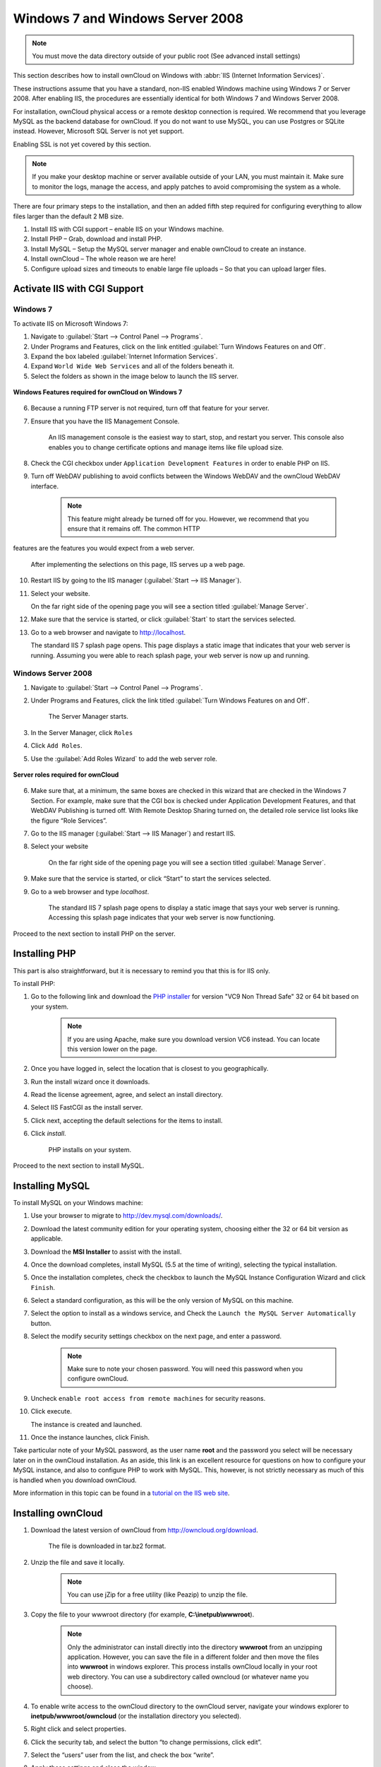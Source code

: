 Windows 7 and Windows Server 2008
---------------------------------
.. _installationserverwindows:

.. note:: You must move the data directory outside of your public root (See advanced install settings)

This section describes how to install ownCloud on Windows with :abbr:`IIS (Internet Information Services)`.

These instructions assume that you have a standard, non-IIS enabled Windows machine using Windows 7 or Server 2008. After enabling IIS, the procedures are essentially identical for both Windows 7 and Windows Server 2008.

For installation, ownCloud physical access or a remote desktop connection is required. We recommend that you leverage MySQL as the backend database for ownCloud. If you do not want to use MySQL, you can use Postgres or SQLite instead.  However, Microsoft SQL Server is not yet support.

Enabling SSL is not yet covered by this section.

.. note:: If you make your desktop machine or server available outside of your LAN, you must maintain it. Make sure to monitor the logs, manage the access, and apply patches to avoid compromising the system as a whole.

There are four primary steps to the installation, and then an added fifth step required for configuring everything to allow files larger than the
default 2 MB size.

1. Install IIS with CGI support – enable IIS on your Windows machine.

2. Install PHP – Grab, download and install PHP.

3. Install MySQL – Setup the MySQL server manager and enable ownCloud to create an instance.

4. Install ownCloud – The whole reason we are here!

5. Configure upload sizes and timeouts to enable large file uploads – So that you can upload larger files.

Activate IIS with CGI Support
~~~~~~~~~~~~~~~~~~~~~~~~~~~~~

Windows 7
^^^^^^^^^

To activate IIS on Microsoft Windows 7:

1. Navigate to :guilabel:`Start --> Control Panel --> Programs`.

2. Under Programs and Features, click on the link entitled :guilabel:`Turn Windows Features on
   and Off`.

3. Expand the box labeled :guilabel:`Internet Information Services`.

4. Expand ``World Wide Web Services`` and all of the folders beneath it.

5. Select the folders as shown in the image below to launch the IIS server.

.. figure:: ../images/win7features.jpg
    :width: 250px
    :align: center
    :alt: Windows features required for ownCloud on Windows 7
    :figclass: align-center

    **Windows Features required for ownCloud on Windows 7**

6. Because a running FTP server is not required, turn off that feature for your server. 

7. Ensure that you have the IIS Management Console.

    An IIS management console is the easiest way to start, stop, and restart you server.  This console also enables you to change certificate options and manage items like file upload size.

8. Check the CGI checkbox under ``Application Development Features`` in order to enable PHP on IIS.

9. Turn off WebDAV publishing to avoid conflicts between the Windows WebDAV and the ownCloud WebDAV interface. 

    .. note:: This feature might already be turned off for you.  However, we recommend that you ensure that it remains off. The common HTTP
features are the features you would expect from a web server.

    After implementing the selections on this page, IIS serves up a web page.

10. Restart IIS by going to the IIS manager (:guilabel:`Start --> IIS Manager`).

11. Select your website.

    On the far right side of the opening page you will see a section titled :guilabel:`Manage Server`. 

12. Make sure that the service is started, or click :guilabel:`Start` to start the services selected. 

13. Go to a web browser and navigate to http://localhost.

    The standard IIS 7 splash page opens.  This page displays a static image that indicates that your web server is running. Assuming you were able to reach splash page, your web server is now up and running.


Windows Server 2008
^^^^^^^^^^^^^^^^^^^

1. Navigate to :guilabel:`Start --> Control Panel --> Programs`.

2. Under Programs and Features, click the link titled :guilabel:`Turn Windows Features on and Off`.

    The Server Manager starts.

3. In the Server Manager, click ``Roles``

4. Click ``Add Roles``.

5. Use the :guilabel:`Add Roles Wizard` to add the web server role.

.. figure:: ../images/winserverroles.jpg
    :width: 300px
    :align: center
    :alt: server roles required for ownCloud
    :figclass: align-center

    **Server roles required for ownCloud**

6. Make sure that, at a minimum, the same boxes are checked in this wizard that are checked in the Windows 7 Section. For example, make sure that the CGI box is checked under Application Development Features, and that WebDAV Publishing is turned off. With Remote Desktop Sharing turned on, the detailed role service list looks like the figure “Role Services”.

7. Go to the IIS manager (:guilabel:`Start --> IIS Manager`) and restart IIS.

8. Select your website

    On the far right side of the opening page you will see a section titled :guilabel:`Manage Server`. 

9. Make sure that the service is started, or click “Start” to start the services selected.

9. Go to a web browser and type `localhost`. 

    The standard IIS 7 splash page opens to display a static image that says your web server is running. Accessing this splash page indicates that your web server is now functioning. 

Proceed to the next section to install PHP on the server.

Installing PHP
~~~~~~~~~~~~~~

This part is also straightforward, but it is necessary to remind you that this is for IIS only.

To install PHP:

1. Go to the following link and download the `PHP installer <http://windows.php.net/download/>`_ for version "VC9 Non Thread Safe" 32 or
   64 bit based on your system.

    .. note:: If you are using Apache, make sure you download version VC6 instead.  You can locate this version lower on the page.

2. Once you have logged in, select the location that is closest to you geographically.

3. Run the install wizard once it downloads. 

4. Read the license agreement, agree, and select an install directory.

4. Select IIS FastCGI as the install server. 

5. Click next, accepting the default selections for the items to install.

6. Click `install`.

    PHP installs on your system. 

Proceed to the next section to install MySQL.

Installing MySQL
~~~~~~~~~~~~~~~~

To install MySQL on your Windows machine:

1. Use your browser to migrate to http://dev.mysql.com/downloads/.

2. Download the latest community edition for your operating system, choosing either the 32 or 64 bit version as applicable. 

3. Download the **MSI Installer** to assist with the install.

4. Once the download completes, install MySQL (5.5 at the time of writing), selecting the typical installation.

5. Once the installation completes, check the checkbox to launch the MySQL Instance Configuration Wizard and click ``Finish``.

6. Select a standard configuration, as this will be the only version of MySQL on this machine.

7. Select the option to install as a windows service, and Check the ``Launch the MySQL Server Automatically`` button.

8. Select the modify security settings checkbox on the next page, and enter a password.

    .. note:: Make sure to note your chosen password.  You will need this password when you configure ownCloud.

9. Uncheck ``enable root access from remote machines`` for security reasons.

10. Click execute.

    The instance is created and launched.

11. Once the instance launches, click Finish.

.. You can make some pretty good educated guesses on the type of install needed for ownCloud. %% That's not really useful, clarify!

Take particular note of your MySQL password, as the user name **root** and the password you select will be necessary later on in the ownCloud
installation. As an aside, this link is an excellent resource for questions on how to configure your MySQL instance, and also to configure PHP to work with MySQL. This, however, is not strictly necessary as much of this is handled when you download ownCloud.

More information in this topic can be found in a `tutorial on the IIS web site`_.

.. _tutorial on the IIS web site:
   http://learn.iis.net/page.aspx/353/install-and-configure-mysql-for-php-applications-on-iis-7-and-above/

Installing ownCloud
~~~~~~~~~~~~~~~~~~~

1. Download the latest version of ownCloud from http://owncloud.org/download.

    The file is downloaded in tar.bz2 format.

2. Unzip the file and save it locally.

    .. note:: You can use jZip for a free utility (like Peazip) to unzip the file.

3. Copy the file to your wwwroot directory (for example, **C:\\inetpub\\wwwroot**).

    .. note:: Only the administrator can install directly into the directory **wwwroot** from an unzipping application. However, you can save the file in a different folder and then move the files into **wwwroot** in windows explorer. This process installs ownCloud locally in your root web directory. You can use a subdirectory called owncloud (or whatever name you choose).

4. To enable write access to the ownCloud directory to the ownCloud server, navigate your windows explorer to  **inetpub/wwwroot/owncloud** (or the installation directory you selected).

5. Right click and select properties. 

6. Click the security tab, and select the button “to change permissions, click edit”.

7. Select the “users” user from the list, and check the box “write”.

8. Apply these settings and close the window.

Continue by following the :doc:`installation_wizard`. Select MySQL as the database, and enter your MySQL database user name, password and desired instance name – use the user name and password you setup during MySQL installation, and pick any name for the database instance.

Ensure Proper HTTP-Verb Handling
~~~~~~~~~~~~~~~~~~~~~~~~~~~~~~~~

IIS must pass all HTTP and WebDAV verbs to the PHP/CGI handler, and must not attempt to handle them by itself or syncrhonizing with the Desktop and Mobile Clients will fail. 

To ensure your configuration is correct:

1. Open IIS Manager7.

2. In the `Connections` bar, select your site below `Sites`, or choose the top level entry if you want to modify the machine-wide settings.

3. Choose the `Handler Mappings` feature.

4. Click `PHP_via_fastCGI`.

5. Choose `Request Restrictions` and locate the `Verbs` tab.

6. Ensure `All Verbs` is checked.

7. Click `OK`.

7. Choose the `Request Filtering` feature from the IIS Manager.

8. Ensure that all verbs are permitted (or none are forbidden) in the `Verbs` tab.

    .. note:: Because ownCloud must be able to use WebDAV on the application level, you must also ensure that you do not enable the WebDAV authoring module.


Configuring ownCloud, PHP and IIS for Large File Uploads
~~~~~~~~~~~~~~~~~~~~~~~~~~~~~~~~~~~~~~~~~~~~~~~~~~~~~~~~

Before you begin to use ownCloud heavily, it is important to make a few configuration changes to enhance the service and make it more useful.  For example, you might want to increase the **max upload size**. The default upload is set to **2MB**, which is too small for many files (for example, most MP3 files).

To adjust the maximum upload size, you must access your ``PHP.ini`` file.  You can locate this file in your **C:\\Program Files (x86)\\PHP** folder.

To adjust the maximum upload size, open the ``PHP.ini`` file in a text editor, find the following key attributes, and change them to what you want to use:

+ **upload_max_filesize** – Changing this value to something like 1G will enable you to upload much larger files.
+ **post_max_size** – Change this value to be larger than your max upload size you chose.

You can make other changes in the ``PHP.ini`` file (for example, the timeout duration for uploads).  However, most default settings in the **PHP.ini** file should function appropriately.

To enable file uploads on the web server larger than 30 MB, you must also change some settings in the IIS manager.  

To modify the IIS Manager:

1. Go to the start menu, and type **iis manager**.

    IIS manager launches.

2. Select the website that you want to accept large file uploads.

3. In the main (middle) window, double click the icon **Request filtering**.

    A window opens displaying a number of tabs across the top.

4. Select :guilabel:`Edit Feature Settings` 

5. Modify the :guilabel:`Maximum allowed content length (bytes)` value to 4.1 GB.

    .. note:: This entry is in bytes, not kilobytes.

    Congratulations!  ownCloud is now configured and ready for use.
